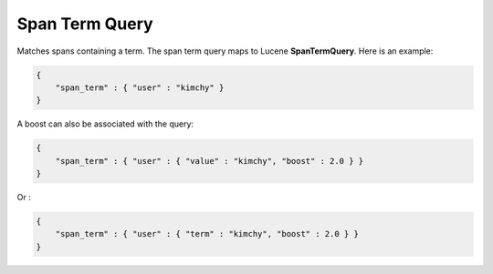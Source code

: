 Span Term Query
===============

Matches spans containing a term. The span term query maps to Lucene **SpanTermQuery**. Here is an example:


.. code-block:: js


    {
        "span_term" : { "user" : "kimchy" }
    }    


A boost can also be associated with the query:


.. code-block:: js


    {
        "span_term" : { "user" : { "value" : "kimchy", "boost" : 2.0 } }
    }    


Or :


.. code-block:: js


    {
        "span_term" : { "user" : { "term" : "kimchy", "boost" : 2.0 } }
    }    

